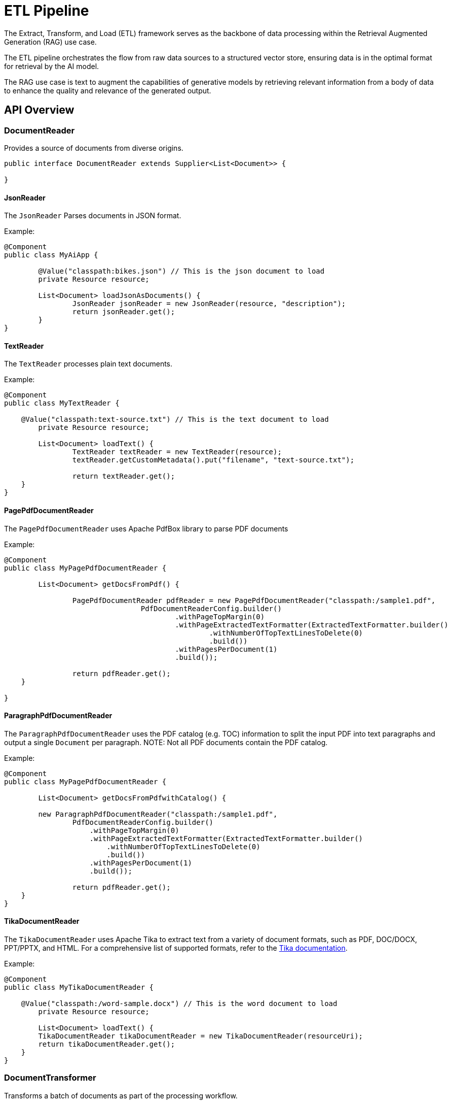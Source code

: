 = ETL Pipeline

The Extract, Transform, and Load (ETL) framework serves as the backbone of data processing within the Retrieval Augmented Generation (RAG) use case.

The ETL pipeline orchestrates the flow from raw data sources to a structured vector store, ensuring data is in the optimal format for retrieval by the AI model.

The RAG use case is text to augment the capabilities of generative models by retrieving relevant information from a body of data to enhance the quality and relevance of the generated output.

== API Overview

=== DocumentReader

Provides a source of documents from diverse origins.
```java
public interface DocumentReader extends Supplier<List<Document>> {

}
```

==== JsonReader
The `JsonReader` Parses documents in JSON format.

Example:

[source,java]
----
@Component
public class MyAiApp {

	@Value("classpath:bikes.json") // This is the json document to load
	private Resource resource;

	List<Document> loadJsonAsDocuments() {
		JsonReader jsonReader = new JsonReader(resource, "description");
		return jsonReader.get();
	}
}
----

==== TextReader
The `TextReader` processes plain text documents.

Example:

[source,java]
----
@Component
public class MyTextReader {

    @Value("classpath:text-source.txt") // This is the text document to load
	private Resource resource;

	List<Document> loadText() {
		TextReader textReader = new TextReader(resource);
		textReader.getCustomMetadata().put("filename", "text-source.txt");

		return textReader.get();
    }
}
----

==== PagePdfDocumentReader
The `PagePdfDocumentReader` uses Apache PdfBox library to parse PDF documents

Example:

[source,java]
----
@Component
public class MyPagePdfDocumentReader {

	List<Document> getDocsFromPdf() {

		PagePdfDocumentReader pdfReader = new PagePdfDocumentReader("classpath:/sample1.pdf",
				PdfDocumentReaderConfig.builder()
					.withPageTopMargin(0)
					.withPageExtractedTextFormatter(ExtractedTextFormatter.builder()
						.withNumberOfTopTextLinesToDelete(0)
						.build())
					.withPagesPerDocument(1)
					.build());

		return pdfReader.get();
    }

}

----


==== ParagraphPdfDocumentReader
The `ParagraphPdfDocumentReader` uses the PDF catalog (e.g. TOC) information to split the input PDF into text paragraphs and output a single `Document` per paragraph.
NOTE: Not all PDF documents contain the PDF catalog.

Example:

[source,java]
----
@Component
public class MyPagePdfDocumentReader {

	List<Document> getDocsFromPdfwithCatalog() {

        new ParagraphPdfDocumentReader("classpath:/sample1.pdf",
                PdfDocumentReaderConfig.builder()
                    .withPageTopMargin(0)
                    .withPageExtractedTextFormatter(ExtractedTextFormatter.builder()
                        .withNumberOfTopTextLinesToDelete(0)
                        .build())
                    .withPagesPerDocument(1)
                    .build());

		return pdfReader.get();
    }
}
----


==== TikaDocumentReader
The `TikaDocumentReader` uses Apache Tika to extract text from a variety of document formats, such as PDF, DOC/DOCX, PPT/PPTX, and HTML. For a comprehensive list of supported formats, refer to the  https://tika.apache.org/2.9.0/formats.html[Tika documentation].

Example:

[source,java]
----
@Component
public class MyTikaDocumentReader {

    @Value("classpath:/word-sample.docx") // This is the word document to load
	private Resource resource;

	List<Document> loadText() {
        TikaDocumentReader tikaDocumentReader = new TikaDocumentReader(resourceUri);
        return tikaDocumentReader.get();
    }
}
----

=== DocumentTransformer

Transforms a batch of documents as part of the processing workflow.

[source,java]
----
public interface DocumentTransformer extends Function<List<Document>, List<Document>> {

}
----

==== TextSplitter
The `TextSplitter` an abstract base class that helps divides documents to fit the AI model's context window.


==== TokenTextSplitter
Splits documents while preserving token-level integrity.

==== ContentFormatTransformer*::
Ensures uniform content formats across all documents.

==== KeywordMetadataEnricher*::
Augments documents with essential keyword metadata.

==== SummaryMetadataEnricher*::
Enriches documents with summarization metadata for enhanced retrieval.

=== DocumentWriter

Manages the final stage of the ETL process, preparing documents for storage.

```java
public interface DocumentWriter extends Consumer<List<Document>> {

}
```

== Available Implementations

There is an implementation for each of the Vector Stores that Spring AI supports, e.g. `PineconeVectorStore`.

See xref:api/vectordbs.adoc[Vector DB Documentation] for a full listing.
